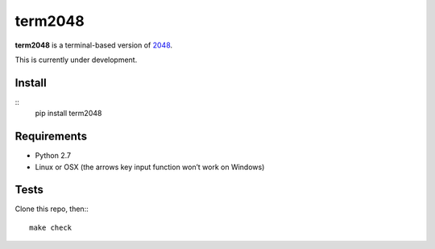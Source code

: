 ========
term2048
========

.. image:: https://img.shields.io/travis/bfontaine/term2048.svg :target: https://travis-ci.org/bfontaine/term2048

**term2048** is a terminal-based version of 2048_.

This is currently under development.

.. _2048: http://gabrielecirulli.github.io/2048/

Install
-------

::
    pip install term2048

Requirements
------------

* Python 2.7
* Linux or OSX (the arrows key input function won’t work on Windows)

Tests
-----

Clone this repo, then:::

    make check
